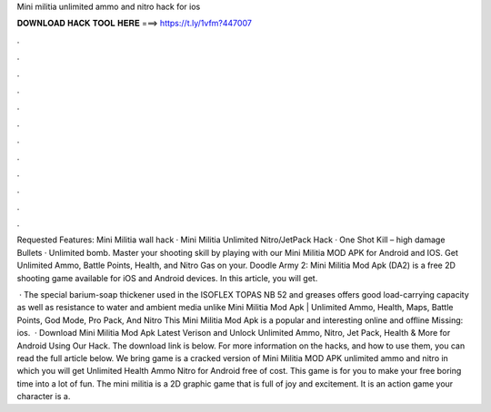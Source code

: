 Mini militia unlimited ammo and nitro hack for ios



𝐃𝐎𝐖𝐍𝐋𝐎𝐀𝐃 𝐇𝐀𝐂𝐊 𝐓𝐎𝐎𝐋 𝐇𝐄𝐑𝐄 ===> https://t.ly/1vfm?447007



.



.



.



.



.



.



.



.



.



.



.



.

Requested Features: Mini Militia wall hack · Mini Militia Unlimited Nitro/JetPack Hack · One Shot Kill – high damage Bullets · Unlimited bomb. Master your shooting skill by playing with our Mini Militia MOD APK for Android and IOS. Get Unlimited Ammo, Battle Points, Health, and Nitro Gas on your. Doodle Army 2: Mini Militia Mod Apk (DA2) is a free 2D shooting game available for iOS and Android devices. In this article, you will get.

 · The special barium-soap thickener used in the ISOFLEX TOPAS NB 52 and greases offers good load-carrying capacity as well as resistance to water and ambient media unlike Mini Militia Mod Apk | Unlimited Ammo, Health, Maps, Battle Points, God Mode, Pro Pack, And Nitro This Mini Militia Mod Apk is a popular and interesting online and offline Missing: ios.  · Download Mini Militia Mod Apk Latest Verison and Unlock Unlimited Ammo, Nitro, Jet Pack, Health & More for Android Using Our Hack. The download link is below. For more information on the hacks, and how to use them, you can read the full article below. We bring game is a cracked version of Mini Militia MOD APK unlimited ammo and nitro in which you will get Unlimited Health Ammo Nitro for Android free of cost. This game is for you to make your free boring time into a lot of fun. The mini militia is a 2D graphic game that is full of joy and excitement. It is an action game your character is a.
